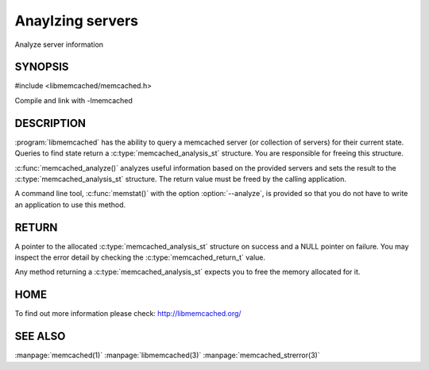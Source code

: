 =================
Anaylzing servers
=================


Analyze server information


--------
SYNOPSIS
--------

.. index:: object: memcached_analysis_st


#include <libmemcached/memcached.h>
 
.. c:function::  memcached_analysis_st * memcached_analyze (memcached_st *ptr, memcached_stat_st *stat, memcached_return_t *error);

Compile and link with -lmemcached

-----------
DESCRIPTION
-----------


:program:`libmemcached` has the ability to query a memcached server (or 
collection of servers) for their current state. Queries to find state return a
:c:type:`memcached_analysis_st` structure. You are responsible for freeing this structure.

:c:func:`memcached_analyze()` analyzes useful information based on the 
provided servers and sets the result to the :c:type:`memcached_analysis_st` 
structure. The return value must be freed by the calling application.

A command line tool, :c:func:`memstat()` with the option :option:`--analyze`, 
is provided so that you do not have to write an application to use this method.


------
RETURN
------


A pointer to the allocated :c:type:`memcached_analysis_st` structure on 
success and a NULL pointer on failure. You may inspect the error detail by 
checking the :c:type:`memcached_return_t` value.

Any method returning a :c:type:`memcached_analysis_st` expects you to free the
memory allocated for it.


----
HOME
----


To find out more information please check:
`http://libmemcached.org/ <http://libmemcached.org/>`_


--------
SEE ALSO
--------


:manpage:`memcached(1)` :manpage:`libmemcached(3)` :manpage:`memcached_strerror(3)`

